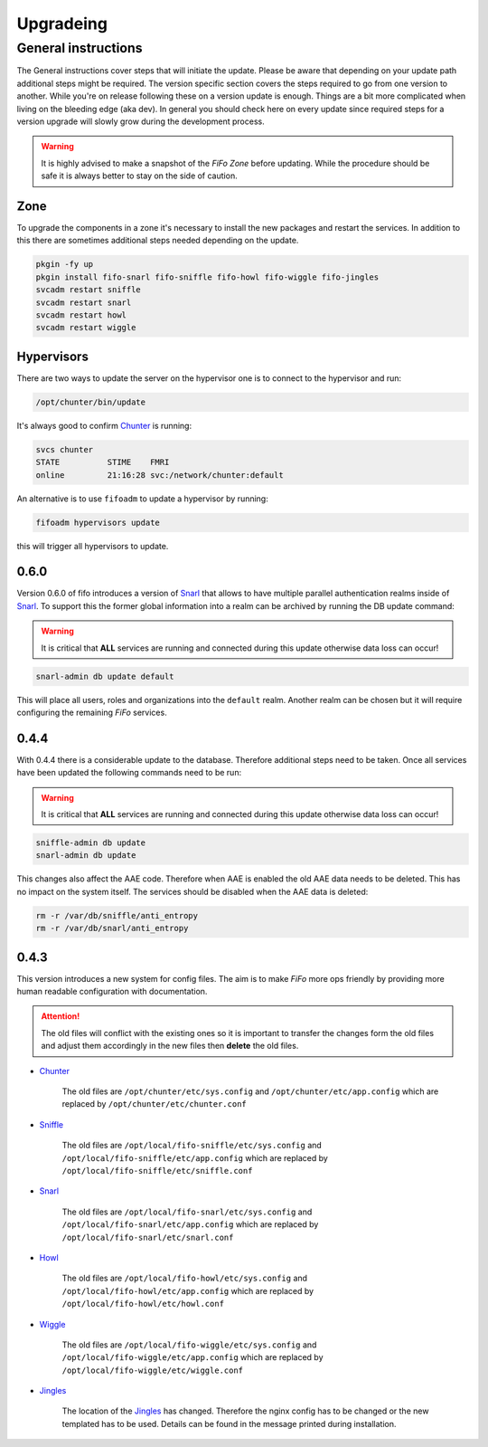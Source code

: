 .. Project-FiFo documentation master file, created by
   Heinz N. Gies on Fri Aug 15 03:25:49 2014.

**********
Upgradeing
**********

General instructions
####################

The General instructions cover steps that will initiate the update. Please be aware that depending on your update path additional steps might be required. The version specific section covers the steps required to go from one version to another. While you're on release following these on a version update is enough. Things are a bit more complicated when living on the bleeding edge (aka dev). In general you should check here on every update since required steps for a version upgrade will slowly grow during the development process.

.. warning::

   It is highly advised to make a snapshot of the *FiFo Zone* before updating. While the procedure should be safe it is always better to stay on the side of caution.



Zone
****

To upgrade the components in a zone it's necessary to install the new packages and restart the services. In addition to this there are sometimes additional steps needed depending on the update.

.. code-block:: bash

   pkgin -fy up
   pkgin install fifo-snarl fifo-sniffle fifo-howl fifo-wiggle fifo-jingles
   svcadm restart sniffle
   svcadm restart snarl
   svcadm restart howl
   svcadm restart wiggle


Hypervisors
***********

There are two ways to update the server on the hypervisor one is to connect to the hypervisor and run:

.. code-block:: bash

   /opt/chunter/bin/update

It's always good to confirm `Chunter <../chunter.html>`_ is running:

.. code-block:: bash

   svcs chunter
   STATE          STIME    FMRI
   online         21:16:28 svc:/network/chunter:default

An alternative is to use ``fifoadm`` to update a hypervisor by running:

.. code-block:: bash

   fifoadm hypervisors update

this will trigger all hypervisors to update.

0.6.0
*****

Version 0.6.0 of fifo introduces a version of `Snarl <../snarl.html>`_ that allows to have multiple parallel authentication realms inside of `Snarl <../snarl.html>`_. To support this the former global information into a realm can be archived by running the DB update command:

.. warning::

   It is critical that **ALL** services are running and connected during this update otherwise data loss can occur!

.. code-block:: bash

   snarl-admin db update default


This will place all users, roles and organizations into the ``default`` realm. Another realm can be chosen but it will require configuring the remaining *FiFo* services.

0.4.4
*****

With 0.4.4 there is a considerable update to the database. Therefore additional steps need to be taken. Once all services have been updated the following commands need to be run:

.. warning::

   It is critical that **ALL** services are running and connected during this update otherwise data loss can occur!

.. code-block:: bash

   sniffle-admin db update
   snarl-admin db update

This changes also affect the AAE code. Therefore when AAE is enabled the old AAE data needs to be deleted. This has no impact on the system itself. The services should be disabled when the AAE data is deleted:

.. code-block:: bash

   rm -r /var/db/sniffle/anti_entropy
   rm -r /var/db/snarl/anti_entropy

0.4.3
*****

This version introduces a new system for config files. The aim is to make *FiFo* more ops friendly by providing more human readable configuration with documentation.

.. attention::

   The old files will conflict with the existing ones so it is important to transfer the changes form the old files and adjust them accordingly in the new files then **delete** the old files.

* `Chunter <../chunter.html>`_

    The old files are ``/opt/chunter/etc/sys.config`` and ``/opt/chunter/etc/app.config`` which are replaced by ``/opt/chunter/etc/chunter.conf``

* `Sniffle <../sniffle.html>`_

    The old files are ``/opt/local/fifo-sniffle/etc/sys.config`` and ``/opt/local/fifo-sniffle/etc/app.config`` which are replaced by ``/opt/local/fifo-sniffle/etc/sniffle.conf``

* `Snarl <../snarl.html>`_

    The old files are ``/opt/local/fifo-snarl/etc/sys.config`` and ``/opt/local/fifo-snarl/etc/app.config`` which are replaced by ``/opt/local/fifo-snarl/etc/snarl.conf``

* `Howl <../howl.html>`_

    The old files are ``/opt/local/fifo-howl/etc/sys.config`` and ``/opt/local/fifo-howl/etc/app.config`` which are replaced by ``/opt/local/fifo-howl/etc/howl.conf``

* `Wiggle <../wiggle.html>`_

    The old files are ``/opt/local/fifo-wiggle/etc/sys.config`` and ``/opt/local/fifo-wiggle/etc/app.config`` which are replaced by ``/opt/local/fifo-wiggle/etc/wiggle.conf``


* `Jingles <../jingles.html>`_

    The location of the `Jingles <../jingles.html>`_ has changed. Therefore the nginx config has to be changed or the new templated has to be used. Details can be found in the message printed during installation.
